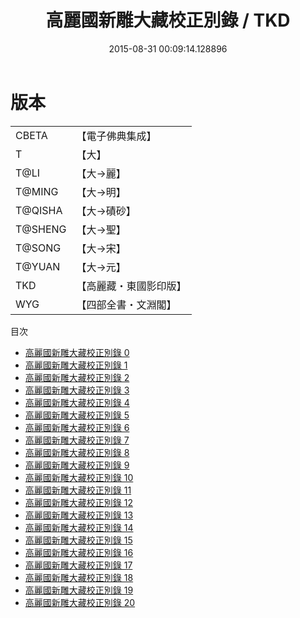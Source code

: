 #+TITLE: 高麗國新雕大藏校正別錄 / TKD

#+DATE: 2015-08-31 00:09:14.128896
* 版本
 |     CBETA|【電子佛典集成】|
 |         T|【大】     |
 |      T@LI|【大→麗】   |
 |    T@MING|【大→明】   |
 |   T@QISHA|【大→磧砂】  |
 |   T@SHENG|【大→聖】   |
 |    T@SONG|【大→宋】   |
 |    T@YUAN|【大→元】   |
 |       TKD|【高麗藏・東國影印版】|
 |       WYG|【四部全書・文淵閣】|
目次
 - [[file:KR6s0093_000.txt][高麗國新雕大藏校正別錄 0]]
 - [[file:KR6s0093_001.txt][高麗國新雕大藏校正別錄 1]]
 - [[file:KR6s0093_002.txt][高麗國新雕大藏校正別錄 2]]
 - [[file:KR6s0093_003.txt][高麗國新雕大藏校正別錄 3]]
 - [[file:KR6s0093_004.txt][高麗國新雕大藏校正別錄 4]]
 - [[file:KR6s0093_005.txt][高麗國新雕大藏校正別錄 5]]
 - [[file:KR6s0093_006.txt][高麗國新雕大藏校正別錄 6]]
 - [[file:KR6s0093_007.txt][高麗國新雕大藏校正別錄 7]]
 - [[file:KR6s0093_008.txt][高麗國新雕大藏校正別錄 8]]
 - [[file:KR6s0093_009.txt][高麗國新雕大藏校正別錄 9]]
 - [[file:KR6s0093_010.txt][高麗國新雕大藏校正別錄 10]]
 - [[file:KR6s0093_011.txt][高麗國新雕大藏校正別錄 11]]
 - [[file:KR6s0093_012.txt][高麗國新雕大藏校正別錄 12]]
 - [[file:KR6s0093_013.txt][高麗國新雕大藏校正別錄 13]]
 - [[file:KR6s0093_014.txt][高麗國新雕大藏校正別錄 14]]
 - [[file:KR6s0093_015.txt][高麗國新雕大藏校正別錄 15]]
 - [[file:KR6s0093_016.txt][高麗國新雕大藏校正別錄 16]]
 - [[file:KR6s0093_017.txt][高麗國新雕大藏校正別錄 17]]
 - [[file:KR6s0093_018.txt][高麗國新雕大藏校正別錄 18]]
 - [[file:KR6s0093_019.txt][高麗國新雕大藏校正別錄 19]]
 - [[file:KR6s0093_020.txt][高麗國新雕大藏校正別錄 20]]
